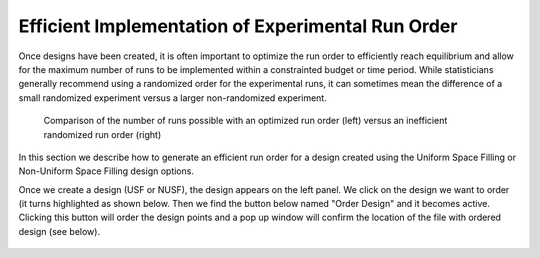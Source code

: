 Efficient Implementation of Experimental Run Order
==================================================
  
Once designs have been created, it is often important to optimize the run order to efficiently reach equilibrium and 
allow for the maximum number of runs to be implemented within a constrainted budget or time period. While statisticians 
generally recommend using a randomized order for the experimental runs, it can sometimes mean the difference of a small 
randomized experiment versus a larger non-randomized experiment. 

.. figure:: figs/3ord-comparison.png
   :alt: Home Screen
   :name: fig.3ord-comparison
   
   Comparison of the number of runs possible with an optimized run order (left) versus an inefficient randomized run order (right)
   
In this section we describe how to generate an efficient run order for a design created using the Uniform Space Filling or 
Non-Uniform Space Filling design options.

Once we create a design (USF or NUSF), the design appears on the left panel. We click on the design we want to order (it turns highlighted as shown below. Then we find the button below named "Order Design" and it becomes active. Clicking this button will order the design points and a pop up window will confirm the location of the file with ordered design (see below).

.. figure:: figs/order_of_expt_2.png
   :alt: Home Screen
   :name: fig.order_of_expt_2
   
.. figure:: figs/order_of_expt_3.png
   :alt: Home Screen
   :name: fig.order_of_expt_3   

